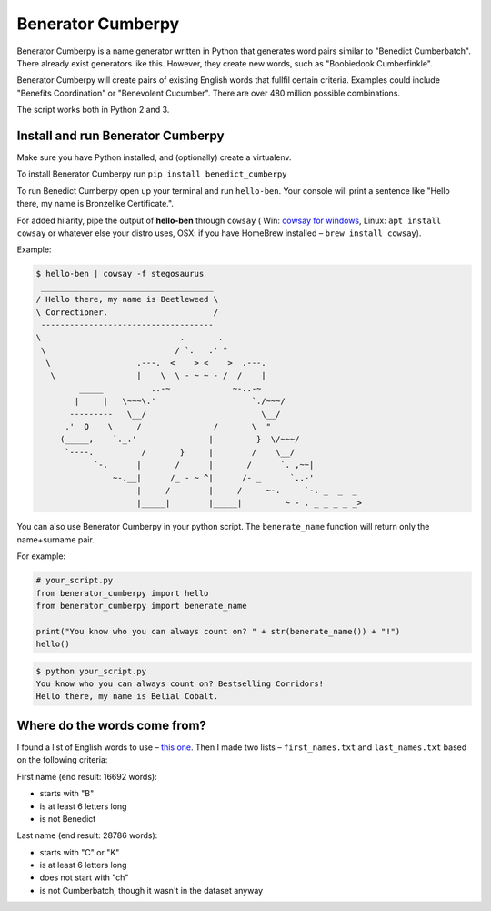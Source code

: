 ==================
Benerator Cumberpy
==================

Benerator Cumberpy is a name generator written in Python that generates word pairs similar to "Benedict Cumberbatch". There already exist generators like this. However, they create new words, such as "Boobiedook Cumberfinkle".

Benerator Cumberpy will create pairs of existing English words that fullfil certain criteria. Examples could include "Benefits Coordination" or "Benevolent Cucumber". There are over 480 million possible combinations.

The script works both in Python 2 and 3.

**********************************
Install and run Benerator Cumberpy
**********************************

Make sure you have Python installed, and (optionally) create a virtualenv.

To install Benerator Cumberpy run ``pip install benedict_cumberpy``

To run Benedict Cumberpy open up your terminal and run ``hello-ben``. Your console will print a sentence like "Hello there, my name is Bronzelike Certificate.".

For added hilarity, pipe the output of **hello-ben** through ``cowsay`` ( Win: `cowsay for windows <https://github.com/kanej/Posh-Cowsay/>`_, Linux: ``apt install cowsay`` or whatever else your distro uses, OSX: if you have HomeBrew installed – ``brew install cowsay``).

Example:

.. code-block::

  $ hello-ben | cowsay -f stegosaurus
   ____________________________________
  / Hello there, my name is Beetleweed \
  \ Correctioner.                      /
   ------------------------------------
  \                             .       .
   \                           / `.   .' " 
    \                  .---.  <    > <    >  .---.
     \                 |    \  \ - ~ ~ - /  /    |
           _____          ..-~             ~-..-~
          |     |   \~~~\.'                    `./~~~/
         ---------   \__/                        \__/
        .'  O    \     /               /       \  " 
       (_____,    `._.'               |         }  \/~~~/
        `----.          /       }     |        /    \__/
              `-.      |       /      |       /      `. ,~~|
                  ~-.__|      /_ - ~ ^|      /- _      `..-'   
                       |     /        |     /     ~-.     `-. _  _  _
                       |_____|        |_____|         ~ - . _ _ _ _ _>

You can also use Benerator Cumberpy in your python script. The ``benerate_name`` function will return only the name+surname pair.

For example:

.. code-block:: python

  # your_script.py
  from benerator_cumberpy import hello
  from benerator_cumberpy import benerate_name
 
  print("You know who you can always count on? " + str(benerate_name()) + "!")
  hello()

.. code-block::

  $ python your_script.py
  You know who you can always count on? Bestselling Corridors!
  Hello there, my name is Belial Cobalt.


*****************************
Where do the words come from?
*****************************

I found a list of English words to use – `this one <https://github.com/dwyl/english-words>`_. Then I made two lists – ``first_names.txt`` and ``last_names.txt`` based on the following criteria:

First name (end result: 16692 words):

* starts with "B"
* is at least 6 letters long
* is not Benedict

Last name (end result: 28786 words):

* starts with "C" or "K"
* is at least 6 letters long
* does not start with "ch"
* is not Cumberbatch, though it wasn't in the dataset anyway
